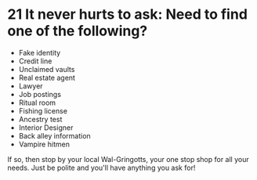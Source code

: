 :PROPERTIES:
:Score: 13
:DateUnix: 1447534984.0
:DateShort: 2015-Nov-15
:END:

* 21 It never hurts to ask: Need to find one of the following?
  :PROPERTIES:
  :CUSTOM_ID: it-never-hurts-to-ask-need-to-find-one-of-the-following
  :END:
 

- Fake identity
- Credit line
- Unclaimed vaults
- Real estate agent
- Lawyer
- Job postings
- Ritual room
- Fishing license
- Ancestry test
- Interior Designer
- Back alley information
- Vampire hitmen

If so, then stop by your local Wal-Gringotts, your one stop shop for all your needs. Just be polite and you'll have anything you ask for!